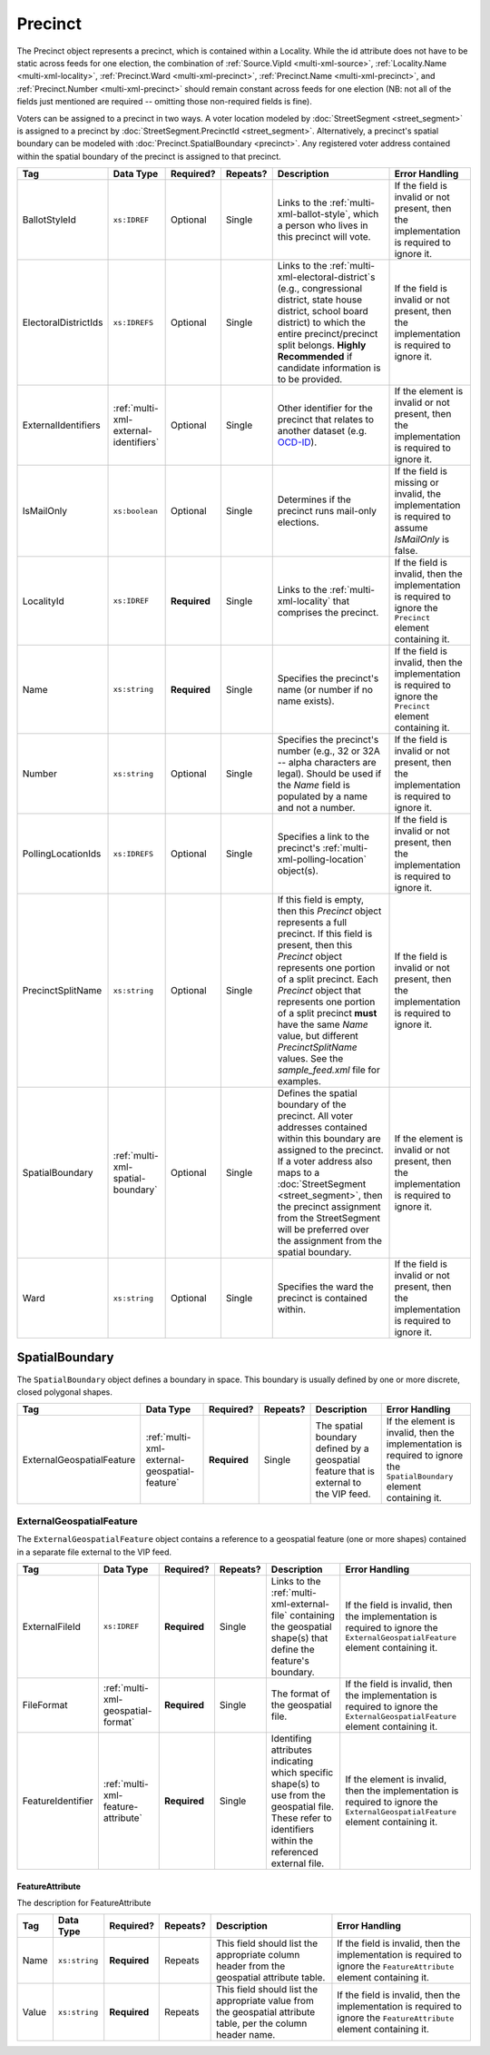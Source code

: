 .. This file is auto-generated.  Do not edit it by hand!

.. _multi-xml-precinct:

Precinct
========

The Precinct object represents a precinct, which is contained within a Locality. While the id
attribute does not have to be static across feeds for one election, the combination of
:ref:`Source.VipId <multi-xml-source>`, :ref:`Locality.Name <multi-xml-locality>`, :ref:`Precinct.Ward <multi-xml-precinct>`,
:ref:`Precinct.Name <multi-xml-precinct>`, and :ref:`Precinct.Number <multi-xml-precinct>` should remain constant across
feeds for one election (NB: not all of the fields just mentioned are required -- omitting those
non-required fields is fine).

Voters can be assigned to a precinct in two ways. A voter location modeled by :doc:`StreetSegment <street_segment>`
is assigned to a precinct by :doc:`StreetSegment.PrecinctId <street_segment>`.
Alternatively, a precinct's spatial boundary can be modeled with :doc:`Precinct.SpatialBoundary  <precinct>`.
Any registered voter address contained within the spatial boundary of the precinct
is assigned to that precinct.

+----------------------+---------------------------------------+--------------+--------------+------------------------------------------+------------------------------------------+
| Tag                  | Data Type                             | Required?    | Repeats?     | Description                              | Error Handling                           |
+======================+=======================================+==============+==============+==========================================+==========================================+
| BallotStyleId        | ``xs:IDREF``                          | Optional     | Single       | Links to the                             | If the field is invalid or not present,  |
|                      |                                       |              |              | :ref:`multi-xml-ballot-style`, which a   | then the implementation is required to   |
|                      |                                       |              |              | person who lives in this precinct will   | ignore it.                               |
|                      |                                       |              |              | vote.                                    |                                          |
+----------------------+---------------------------------------+--------------+--------------+------------------------------------------+------------------------------------------+
| ElectoralDistrictIds | ``xs:IDREFS``                         | Optional     | Single       | Links to the                             | If the field is invalid or not present,  |
|                      |                                       |              |              | :ref:`multi-xml-electoral-district`s     | then the implementation is required to   |
|                      |                                       |              |              | (e.g., congressional district, state     | ignore it.                               |
|                      |                                       |              |              | house district, school board district)   |                                          |
|                      |                                       |              |              | to which the entire precinct/precinct    |                                          |
|                      |                                       |              |              | split belongs. **Highly Recommended** if |                                          |
|                      |                                       |              |              | candidate information is to be provided. |                                          |
+----------------------+---------------------------------------+--------------+--------------+------------------------------------------+------------------------------------------+
| ExternalIdentifiers  | :ref:`multi-xml-external-identifiers` | Optional     | Single       | Other identifier for the precinct that   | If the element is invalid or not         |
|                      |                                       |              |              | relates to another dataset (e.g.         | present, then the implementation is      |
|                      |                                       |              |              | `OCD-ID`_).                              | required to ignore it.                   |
+----------------------+---------------------------------------+--------------+--------------+------------------------------------------+------------------------------------------+
| IsMailOnly           | ``xs:boolean``                        | Optional     | Single       | Determines if the precinct runs          | If the field is missing or invalid, the  |
|                      |                                       |              |              | mail-only elections.                     | implementation is required to assume     |
|                      |                                       |              |              |                                          | `IsMailOnly` is false.                   |
+----------------------+---------------------------------------+--------------+--------------+------------------------------------------+------------------------------------------+
| LocalityId           | ``xs:IDREF``                          | **Required** | Single       | Links to the :ref:`multi-xml-locality`   | If the field is invalid, then the        |
|                      |                                       |              |              | that comprises the precinct.             | implementation is required to ignore the |
|                      |                                       |              |              |                                          | ``Precinct`` element containing it.      |
+----------------------+---------------------------------------+--------------+--------------+------------------------------------------+------------------------------------------+
| Name                 | ``xs:string``                         | **Required** | Single       | Specifies the precinct's name (or number | If the field is invalid, then the        |
|                      |                                       |              |              | if no name exists).                      | implementation is required to ignore the |
|                      |                                       |              |              |                                          | ``Precinct`` element containing it.      |
+----------------------+---------------------------------------+--------------+--------------+------------------------------------------+------------------------------------------+
| Number               | ``xs:string``                         | Optional     | Single       | Specifies the precinct's number (e.g.,   | If the field is invalid or not present,  |
|                      |                                       |              |              | 32 or 32A -- alpha characters are        | then the implementation is required to   |
|                      |                                       |              |              | legal). Should be used if the `Name`     | ignore it.                               |
|                      |                                       |              |              | field is populated by a name and not a   |                                          |
|                      |                                       |              |              | number.                                  |                                          |
+----------------------+---------------------------------------+--------------+--------------+------------------------------------------+------------------------------------------+
| PollingLocationIds   | ``xs:IDREFS``                         | Optional     | Single       | Specifies a link to the precinct's       | If the field is invalid or not present,  |
|                      |                                       |              |              | :ref:`multi-xml-polling-location`        | then the implementation is required to   |
|                      |                                       |              |              | object(s).                               | ignore it.                               |
+----------------------+---------------------------------------+--------------+--------------+------------------------------------------+------------------------------------------+
| PrecinctSplitName    | ``xs:string``                         | Optional     | Single       | If this field is empty, then this        | If the field is invalid or not present,  |
|                      |                                       |              |              | `Precinct` object represents a full      | then the implementation is required to   |
|                      |                                       |              |              | precinct. If this field is present, then | ignore it.                               |
|                      |                                       |              |              | this `Precinct` object represents one    |                                          |
|                      |                                       |              |              | portion of a split precinct. Each        |                                          |
|                      |                                       |              |              | `Precinct` object that represents one    |                                          |
|                      |                                       |              |              | portion of a split precinct **must**     |                                          |
|                      |                                       |              |              | have the same `Name` value, but          |                                          |
|                      |                                       |              |              | different `PrecinctSplitName` values.    |                                          |
|                      |                                       |              |              | See the `sample_feed.xml` file for       |                                          |
|                      |                                       |              |              | examples.                                |                                          |
+----------------------+---------------------------------------+--------------+--------------+------------------------------------------+------------------------------------------+
| SpatialBoundary      | :ref:`multi-xml-spatial-boundary`     | Optional     | Single       | Defines the spatial boundary of the      | If the element is invalid or not         |
|                      |                                       |              |              | precinct. All voter addresses contained  | present, then the implementation is      |
|                      |                                       |              |              | within this boundary are assigned to the | required to ignore it.                   |
|                      |                                       |              |              | precinct. If a voter address also maps   |                                          |
|                      |                                       |              |              | to a :doc:`StreetSegment                 |                                          |
|                      |                                       |              |              | <street_segment>`, then the precinct     |                                          |
|                      |                                       |              |              | assignment from the StreetSegment will   |                                          |
|                      |                                       |              |              | be preferred over the assignment from    |                                          |
|                      |                                       |              |              | the spatial boundary.                    |                                          |
+----------------------+---------------------------------------+--------------+--------------+------------------------------------------+------------------------------------------+
| Ward                 | ``xs:string``                         | Optional     | Single       | Specifies the ward the precinct is       | If the field is invalid or not present,  |
|                      |                                       |              |              | contained within.                        | then the implementation is required to   |
|                      |                                       |              |              |                                          | ignore it.                               |
+----------------------+---------------------------------------+--------------+--------------+------------------------------------------+------------------------------------------+

.. _OCD-ID: http://opencivicdata.readthedocs.org/en/latest/ocdids.html

.. code-block:: xml
   :linenos:

   <Precinct id="pre90111">
      <BallotStyleId>bs00010</BallotStyleId>
      <ElectoralDistrictIds>ed60129 ed60311 ed60054</ElectoralDistrictIds>
      <IsMailOnly>false</IsMailOnly>
      <LocalityId>loc70001</LocalityId>
      <Name>203 - GEORGETOWN</Name>
      <Number>0203</Number>
      <PollingLocationIds>pl81274</PollingLocationIds>
      <SpatialBoundary>
        <ExternalGeospatialFeature>
          <ExternalFileId>ef1</ExternalFileId>
          <FileFormat>shp</FileFormat>
          <FeatureIdentifier>
            <FeatureAttribute>
              <Name>county-fips</Name>
              <Value>66</Value>
            </FeatureAttribute>
            <FeatureAttribute>
              <Name>precinct-name</Name>
              <Value>abc</Value>
            </FeatureAttribute>
            <FeatureAttribute>
              <Name>precinct-split-number</Name>
              <Value>123</Value>
            </FeatureAttribute>
          </FeatureIdentifier>
        </ExternalGeospatialFeature>
      </SpatialBoundary>
   </Precinct>
   <!--
     Precinct split. Name and PollingLocationIds are the same but
     PrecinctSplitName is present, the ElectoralDistrictIds are different,
     and the BallotStyleId is different.
   -->
   <Precinct id="pre90348sp0000">
     <BallotStyleId>bs00002</BallotStyleId>
     <ElectoralDistrictIds>ed60129 ed60054 ed60150</ElectoralDistrictIds>
     <IsMailOnly>false</IsMailOnly>
     <LocalityId>loc70001</LocalityId>
     <Name>201 - JACK JOUETT</Name>
     <Number>0201</Number>
     <PollingLocationIds>pl00000 pl81273 pl81662</PollingLocationIds>
     <PrecinctSplitName>0000</PrecinctSplitName>
   </Precinct>
   <Precinct id="pre90348sp0001">
     <BallotStyleId>bs00015</BallotStyleId>
     <ElectoralDistrictIds>ed60129 ed60054 ed60267</ElectoralDistrictIds>
     <IsMailOnly>false</IsMailOnly>
     <LocalityId>loc70001</LocalityId>
     <Name>201 - JACK JOUETT</Name>
     <Number>0201</Number>
     <PollingLocationIds>pl00000 pl81273 pl81662</PollingLocationIds>
     <PrecinctSplitName>0001</PrecinctSplitName>
   </Precinct>


.. _multi-xml-spatial-boundary:

SpatialBoundary
---------------

The ``SpatialBoundary`` object defines a boundary in space. This boundary is usually defined by one or more discrete, closed polygonal shapes.

+---------------------------+----------------------------------------------+--------------+--------------+------------------------------------------+------------------------------------------+
| Tag                       | Data Type                                    | Required?    | Repeats?     | Description                              | Error Handling                           |
+===========================+==============================================+==============+==============+==========================================+==========================================+
| ExternalGeospatialFeature | :ref:`multi-xml-external-geospatial-feature` | **Required** | Single       | The spatial boundary defined by a        | If the element is invalid, then the      |
|                           |                                              |              |              | geospatial feature that is external to   | implementation is required to ignore the |
|                           |                                              |              |              | the VIP feed.                            | ``SpatialBoundary`` element containing   |
|                           |                                              |              |              |                                          | it.                                      |
+---------------------------+----------------------------------------------+--------------+--------------+------------------------------------------+------------------------------------------+

.. code-block:: xml
   :linenos:

    <SpatialBoundary>
      <ExternalGeospatialFeature>
        <ExternalFileId>ef1</ExternalFileId>
        <FileFormat>shp</FileFormat>
        <FeatureIdentifier>
          <FeatureAttribute>
            <Name>attribute-column-name</Name>
            <Value>attribute-column-value</Value>
          </FeatureAttribute>
        </FeatureIdentifier>
      </ExternalGeospatialFeature>
    </SpatialBoundary>


.. _multi-xml-external-geospatial-feature:

ExternalGeospatialFeature
~~~~~~~~~~~~~~~~~~~~~~~~~

The ``ExternalGeospatialFeature`` object contains a reference to a geospatial feature (one or more shapes) contained in a separate file external to the VIP feed.

+-------------------+------------------------------------+--------------+--------------+------------------------------------------+------------------------------------------+
| Tag               | Data Type                          | Required?    | Repeats?     | Description                              | Error Handling                           |
+===================+====================================+==============+==============+==========================================+==========================================+
| ExternalFileId    | ``xs:IDREF``                       | **Required** | Single       | Links to the                             | If the field is invalid, then the        |
|                   |                                    |              |              | :ref:`multi-xml-external-file`           | implementation is required to ignore the |
|                   |                                    |              |              | containing the geospatial shape(s) that  | ``ExternalGeospatialFeature`` element    |
|                   |                                    |              |              | define the feature's boundary.           | containing it.                           |
+-------------------+------------------------------------+--------------+--------------+------------------------------------------+------------------------------------------+
| FileFormat        | :ref:`multi-xml-geospatial-format` | **Required** | Single       | The format of the geospatial file.       | If the field is invalid, then the        |
|                   |                                    |              |              |                                          | implementation is required to ignore the |
|                   |                                    |              |              |                                          | ``ExternalGeospatialFeature`` element    |
|                   |                                    |              |              |                                          | containing it.                           |
+-------------------+------------------------------------+--------------+--------------+------------------------------------------+------------------------------------------+
| FeatureIdentifier | :ref:`multi-xml-feature-attribute` | **Required** | Single       | Identifing attributes indicating which   | If the element is invalid, then the      |
|                   |                                    |              |              | specific shape(s) to use from the        | implementation is required to ignore the |
|                   |                                    |              |              | geospatial file. These refer to          | ``ExternalGeospatialFeature`` element    |
|                   |                                    |              |              | identifiers within the referenced        | containing it.                           |
|                   |                                    |              |              | external file.                           |                                          |
+-------------------+------------------------------------+--------------+--------------+------------------------------------------+------------------------------------------+


.. _multi-xml-feature-attribute:

FeatureAttribute
^^^^^^^^^^^^^^^^

The description for FeatureAttribute

+--------------+---------------+--------------+--------------+------------------------------------------+------------------------------------------+
| Tag          | Data Type     | Required?    | Repeats?     | Description                              | Error Handling                           |
+==============+===============+==============+==============+==========================================+==========================================+
| Name         | ``xs:string`` | **Required** | Repeats      | This field should list the appropriate   | If the field is invalid, then the        |
|              |               |              |              | column header from the geospatial        | implementation is required to ignore the |
|              |               |              |              | attribute table.                         | ``FeatureAttribute`` element containing  |
|              |               |              |              |                                          | it.                                      |
+--------------+---------------+--------------+--------------+------------------------------------------+------------------------------------------+
| Value        | ``xs:string`` | **Required** | Repeats      | This field should list the appropriate   | If the field is invalid, then the        |
|              |               |              |              | value from the geospatial attribute      | implementation is required to ignore the |
|              |               |              |              | table, per the column header name.       | ``FeatureAttribute`` element containing  |
|              |               |              |              |                                          | it.                                      |
+--------------+---------------+--------------+--------------+------------------------------------------+------------------------------------------+
